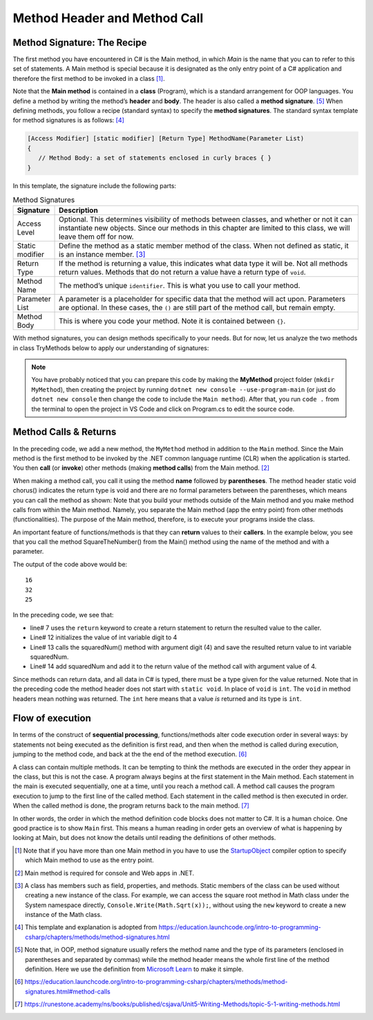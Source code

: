 Method Header and Method Call
==================================


Method Signature: The Recipe
------------------------------

The first method you have encountered in C# is the Main method, in which *Main* is 
the name that you can to refer to this set of statements. A Main method is special 
because it is designated as the only entry point of a C# application and therefore 
the first method to be invoked in a class [#f1]_. 

Note that the **Main method** is contained in a **class** (Program), which is a 
standard arrangement for OOP languages. 
You define a method by writing the method’s **header** and **body**. The header is 
also called a **method signature**. [#f6]_ When defining methods, you follow a recipe 
(standard syntax) to specify the **method signatures**. The 
standard syntax template for method signatures is as follows: [#f4]_

.. code-block:: none
   
   [Access Modifier] [static modifier] [Return Type] MethodName(Parameter List)
   {
      // Method Body: a set of statements enclosed in curly braces { }
   }

In this template, the signature include the following parts:

.. list-table:: Method Signatures
   :widths: 10 90
   :header-rows: 1

   * - Signature 
     - Description
   * - Access Level 
     - Optional. This determines visibility of methods between classes, and whether 
       or not it can instantiate new objects. Since our methods in this chapter are limited 
       to this class, we will leave them off for now.
   * - Static modifier
     - Define the method as a static member method of the class. When not defined as 
       static, it is an instance member. [#f3]_
   * - Return Type
     - If the method is returning a value, this indicates what data type it will 
       be. Not all methods return values. Methods that do not return a value have a return 
       type of ``void``.
   * - Method Name
     - The method’s unique ``identifier``. This is what you use to call your method.
   * - Parameter List
     - A parameter is a placeholder for specific data that the method will 
       act upon. Parameters are optional. In these cases, the ``()`` are still part of the method 
       call, but remain empty.
   * - Method Body
     - This is where you code your method. Note it is contained between ``{}``.


With method signatures, you can design methods specifically to your needs. But for now, 
let us analyze the two methods in class TryMethods below to apply our understanding of signatures:

.. code-block:: csharp
   :linenos: 
   :emphasize-lines: 10-11

   using System;                          // the using statement
   class TryMethods                       // class declaration

   {
      static void Main(string[] args)     // static modifier, return modifier, and method name
      {                                   // static: can be invoked directly; void, no return to caller
         MyMethod();                      // method MyMethod (line# 9) is called
      }

      static void MyMethod()              // static modifier, return modifier, and method name 
      {                                   // static: can be invoked directly; void, no return to caller
         Console.WriteLine("IST 1551");   // Method body
         Console.WriteLine("T.Y. Chen");  // Method body
      }

   }

.. note:: 
   You have probably noticed that you can prepare this code by making the **MyMethod** 
   project folder (``mkdir MyMethod``), then creating the project by running ``dotnet new console 
   --use-program-main`` (or just do ``dotnet new console`` then change the code to include 
   the ``Main method``). After that, you run ``code .`` from the terminal to open 
   the project in VS Code and click on Program.cs to edit the source code.


Method Calls & Returns
------------------------

In the preceding code, we add a new method, the ``MyMethod`` method in addition to 
the ``Main`` method. Since the Main method is the 
first method to be invoked by the .NET common 
language runtime (CLR) when the application is started. You then **call** (or **invoke**) 
other methods (making **method calls**) from the Main method. [#f2]_ 

When making a method call, you call it using the method **name** followed by 
**parentheses**. The method header static void chorus() indicates the return type is void and there are no formal parameters between the parentheses, which means you can call the method as shown: 
Note that you build your methods outside of the Main method and you make method calls 
from within the Main method. Namely, you separate the Main method (app the entry point) 
from other methods (functionalities). The purpose of the Main method, therefore, is to 
execute your programs inside the class.

An important feature of functions/methods is that they can **return** values to their 
**callers**. In the example below, you see that you call the method SquareTheNumber() 
from the Main() method using the name of the method and with a parameter. 

.. code-block:: csharp
   :linenos:
   :emphasize-lines: 7, 12-14, 16-18

   
   using System;

   class MainClass {

      static int SquareTheNumber(int num)
      {
         return num * num;    // the value to be returned is given by the expression in the return statement.
      }

      public static void Main (string[] args) {

         int digit = 4;
         int squaredNum = SquareTheNumber(digit);
         int squaredAndSummed = squaredNum + SquareTheNumber(digit);

         Console.WriteLine(squaredNum);
         Console.WriteLine(squaredAndSummed);
         Console.WriteLine(SquareTheNumber(5));

      }
   }

The output of the code above would be::

   16
   32
   25

In the preceding code, we see that: 

- line# 7 uses the ``return`` keyword to create a return statement to return 
  the resulted value to the caller. 
- Line# 12 initializes the value of int variable digit to 4
- Line# 13 calls the squaredNum() method with argument digit (4) and save the resulted 
  return value to int variable squaredNum.
- Line# 14 add squaredNum and add it to the return value of the method call with argument value of 4.

Since methods can return data, and all data in C# is typed, 
there must be a type given for the value returned. Note that in the preceding 
code the method header does not start with ``static void``.  
In place of ``void`` is ``int``.  The ``void`` in method headers
mean nothing was returned. The ``int`` here means that a value *is*
returned and its type is ``int``.


Flow of execution
-------------------

In terms of the construct of **sequential processing**, functions/methods 
alter code execution order in several ways: by statements not
being executed as the definition is first read, and then when the
method is called during execution, jumping to the method code,
and back at the the end of the method execution. [#f7]_

A class can contain multiple methods. It can be tempting to think the 
methods are executed in the order they appear in the class, but this is 
not the case. A program always begins at the first statement in the Main 
method. Each statement in the main is executed sequentially, one at a 
time, until you reach a method call. A method call causes the program 
execution to jump to the first line of the called method. 
Each statement in the called method is then executed in order. 
When the called method is done, the program returns back to the 
main method. [#f8]_

In other words, the order in which the method definition code blocks does 
not matter to C#. It is a human choice. One good practice is to show 
``Main`` first. This means a human reading in order gets an overview 
of what is happening by looking at Main, but does not know the details 
until reading the definitions of other methods.





	
.. [#f1] Note that if you have more than one Main method in you have to use the 
   `StartupObject <https://learn.microsoft.com/en-us/dotnet/csharp/language
   -reference/compiler-options/advanced#mainentrypoint-or-startupobject>`_ 
   compiler option to specify which Main method to use as the entry point. 
.. [#f2] Main method is required for console and Web apps in .NET.  
.. [#f3] A class has members such as field, properties, and methods. Static 
   members of the class can be used without creating a new instance of the class. 
   For example, we can access the square root method in Math class under the 
   System namespace directly, ``Console.Write(Math.Sqrt(x));``, without using the 
   ``new`` keyword to create a new instance of the Math class. 

.. [#f4] This template and explanation is adopted from https://education.launchcode.org/intro-to-programming-csharp/chapters/methods/method-signatures.html
.. [#f6] Note that, in OOP, method signature usually refers the method name and the type of 
         its parameters (enclosed in parentheses and separated by commas) while the method 
         header means the whole first line of the method definition. Here we use the 
         definition from `Microsoft Learn <https://learn.microsoft.com/en-us/dotnet/csharp/methods>`_ 
         to make it simple. 
.. [#f7] https://education.launchcode.org/intro-to-programming-csharp/chapters/methods/method-signatures.html#method-calls

.. [#f8] https://runestone.academy/ns/books/published/csjava/Unit5-Writing-Methods/topic-5-1-writing-methods.html